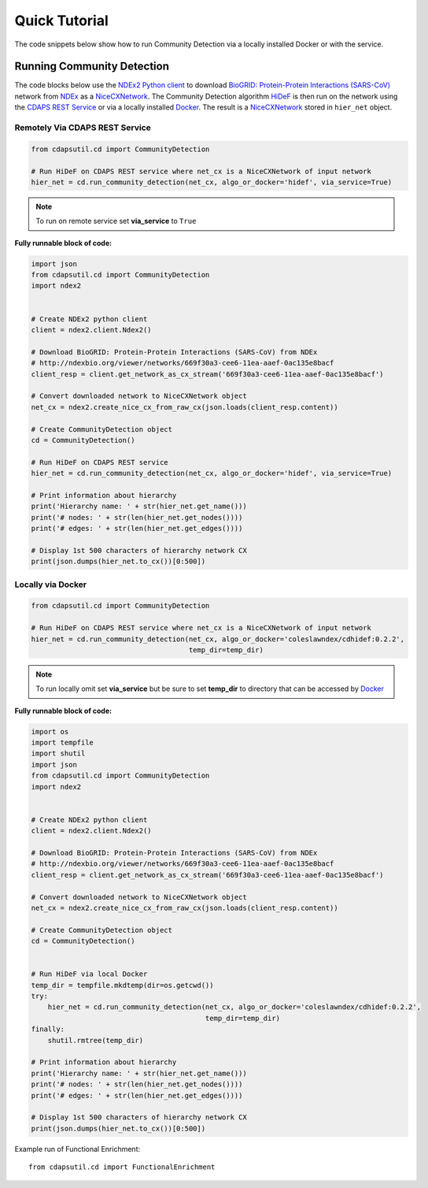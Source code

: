 Quick Tutorial
================

The code snippets below show how to run Community Detection via a locally installed
Docker or with the service.


Running Community Detection
----------------------------

The code blocks below use the `NDEx2 Python client <https://pypi.org/ndex2-client>`_ to download
`BioGRID: Protein-Protein Interactions (SARS-CoV) <http://ndexbio.org/viewer/networks/669f30a3-cee6-11ea-aaef-0ac135e8bacf>`_
network from `NDEx <https://ndexbio.org>`_ as a `NiceCXNetwork <https://ndex2.readthedocs.io/en/latest/ndex2.html#nicecxnetwork>`_.
The Community Detection algorithm `HiDeF <https://github.com/idekerlab/cdhidef>`_ is then run on the network using the
`CDAPS REST Service <https://cdaps.readthedocs.io>`_ or via a locally installed `Docker <https://docker.com>`_. The result is a
`NiceCXNetwork <https://ndex2.readthedocs.io/en/latest/ndex2.html#nicecxnetwork>`_ stored in ``hier_net`` object.

Remotely Via CDAPS REST Service
********************************

.. code-block:: python

    from cdapsutil.cd import CommunityDetection

    # Run HiDeF on CDAPS REST service where net_cx is a NiceCXNetwork of input network
    hier_net = cd.run_community_detection(net_cx, algo_or_docker='hidef', via_service=True)

.. note::

    To run on remote service set **via_service** to ``True``

**Fully runnable block of code:**

.. code-block:: python

    import json
    from cdapsutil.cd import CommunityDetection
    import ndex2


    # Create NDEx2 python client
    client = ndex2.client.Ndex2()

    # Download BioGRID: Protein-Protein Interactions (SARS-CoV) from NDEx
    # http://ndexbio.org/viewer/networks/669f30a3-cee6-11ea-aaef-0ac135e8bacf
    client_resp = client.get_network_as_cx_stream('669f30a3-cee6-11ea-aaef-0ac135e8bacf')

    # Convert downloaded network to NiceCXNetwork object
    net_cx = ndex2.create_nice_cx_from_raw_cx(json.loads(client_resp.content))

    # Create CommunityDetection object
    cd = CommunityDetection()

    # Run HiDeF on CDAPS REST service
    hier_net = cd.run_community_detection(net_cx, algo_or_docker='hidef', via_service=True)

    # Print information about hierarchy
    print('Hierarchy name: ' + str(hier_net.get_name()))
    print('# nodes: ' + str(len(hier_net.get_nodes())))
    print('# edges: ' + str(len(hier_net.get_edges())))

    # Display 1st 500 characters of hierarchy network CX
    print(json.dumps(hier_net.to_cx())[0:500])

Locally via Docker
********************

.. code-block:: python

    from cdapsutil.cd import CommunityDetection

    # Run HiDeF on CDAPS REST service where net_cx is a NiceCXNetwork of input network
    hier_net = cd.run_community_detection(net_cx, algo_or_docker='coleslawndex/cdhidef:0.2.2',
                                          temp_dir=temp_dir)

.. note::

    To run locally omit set **via_service** but be sure to set **temp_dir** to directory that can
    be accessed by `Docker <https://docker.com>`_

**Fully runnable block of code:**

.. code-block:: python

    import os
    import tempfile
    import shutil
    import json
    from cdapsutil.cd import CommunityDetection
    import ndex2


    # Create NDEx2 python client
    client = ndex2.client.Ndex2()

    # Download BioGRID: Protein-Protein Interactions (SARS-CoV) from NDEx
    # http://ndexbio.org/viewer/networks/669f30a3-cee6-11ea-aaef-0ac135e8bacf
    client_resp = client.get_network_as_cx_stream('669f30a3-cee6-11ea-aaef-0ac135e8bacf')

    # Convert downloaded network to NiceCXNetwork object
    net_cx = ndex2.create_nice_cx_from_raw_cx(json.loads(client_resp.content))

    # Create CommunityDetection object
    cd = CommunityDetection()


    # Run HiDeF via local Docker
    temp_dir = tempfile.mkdtemp(dir=os.getcwd())
    try:
        hier_net = cd.run_community_detection(net_cx, algo_or_docker='coleslawndex/cdhidef:0.2.2',
                                              temp_dir=temp_dir)
    finally:
        shutil.rmtree(temp_dir)

    # Print information about hierarchy
    print('Hierarchy name: ' + str(hier_net.get_name()))
    print('# nodes: ' + str(len(hier_net.get_nodes())))
    print('# edges: ' + str(len(hier_net.get_edges())))

    # Display 1st 500 characters of hierarchy network CX
    print(json.dumps(hier_net.to_cx())[0:500])

Example run of Functional Enrichment::

    from cdapsutil.cd import FunctionalEnrichment

